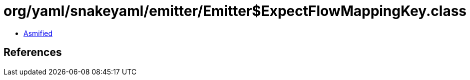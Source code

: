 = org/yaml/snakeyaml/emitter/Emitter$ExpectFlowMappingKey.class

 - link:Emitter$ExpectFlowMappingKey-asmified.java[Asmified]

== References

